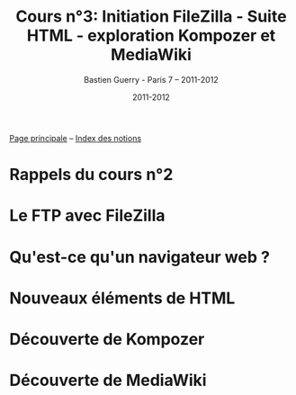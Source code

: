 #+TITLE: Cours n°3: Initiation FileZilla - Suite HTML - exploration Kompozer et MediaWiki
#+AUTHOR: Bastien Guerry - Paris 7 -- 2011-2012
#+DATE: 2011-2012
#+LANGUAGE: fr
#+LATEX_HEADER: \usepackage[french]{babel}
#+LATEX_HEADER: \usepackage{hyperref}
#+LATEX_HEADER: \hypersetup{colorlinks=true,urlcolor=blue,linkcolor=blue,}
#+LATEX_HEADER: \usepackage{geometry}
#+LATEX_HEADER: \geometry{left=1.2in,right=1.2in,top=1.2in,bottom=1.2in}

[[file:index.org][Page principale]] -- [[file:theindex.org][Index des notions]]

* Rappels du cours n°2

* Le FTP avec FileZilla

* Qu'est-ce qu'un navigateur web ?

* Nouveaux éléments de HTML

* Découverte de Kompozer

* Découverte de MediaWiki
